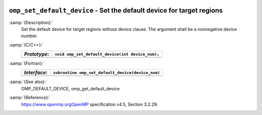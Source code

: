   .. _omp_set_default_device:

``omp_set_default_device`` - Set the default device for target regions
**********************************************************************

:samp:`{Description}:`
  Set the default device for target regions without device clause.  The argument
  shall be a nonnegative device number.

:samp:`{C/C++}:`
  ============  ================================================
  *Prototype*:  ``void omp_set_default_device(int device_num);``
  ============  ================================================
  ============  ================================================

:samp:`{Fortran}:`
  ============  =================================================
  *Interface*:  ``subroutine omp_set_default_device(device_num)``
  ============  =================================================
                ``integer device_num``
  ============  =================================================

:samp:`{See also}:`
  OMP_DEFAULT_DEVICE, omp_get_default_device

:samp:`{Reference}:`
  https://www.openmp.orgOpenMP specification v4.5, Section 3.2.29.

